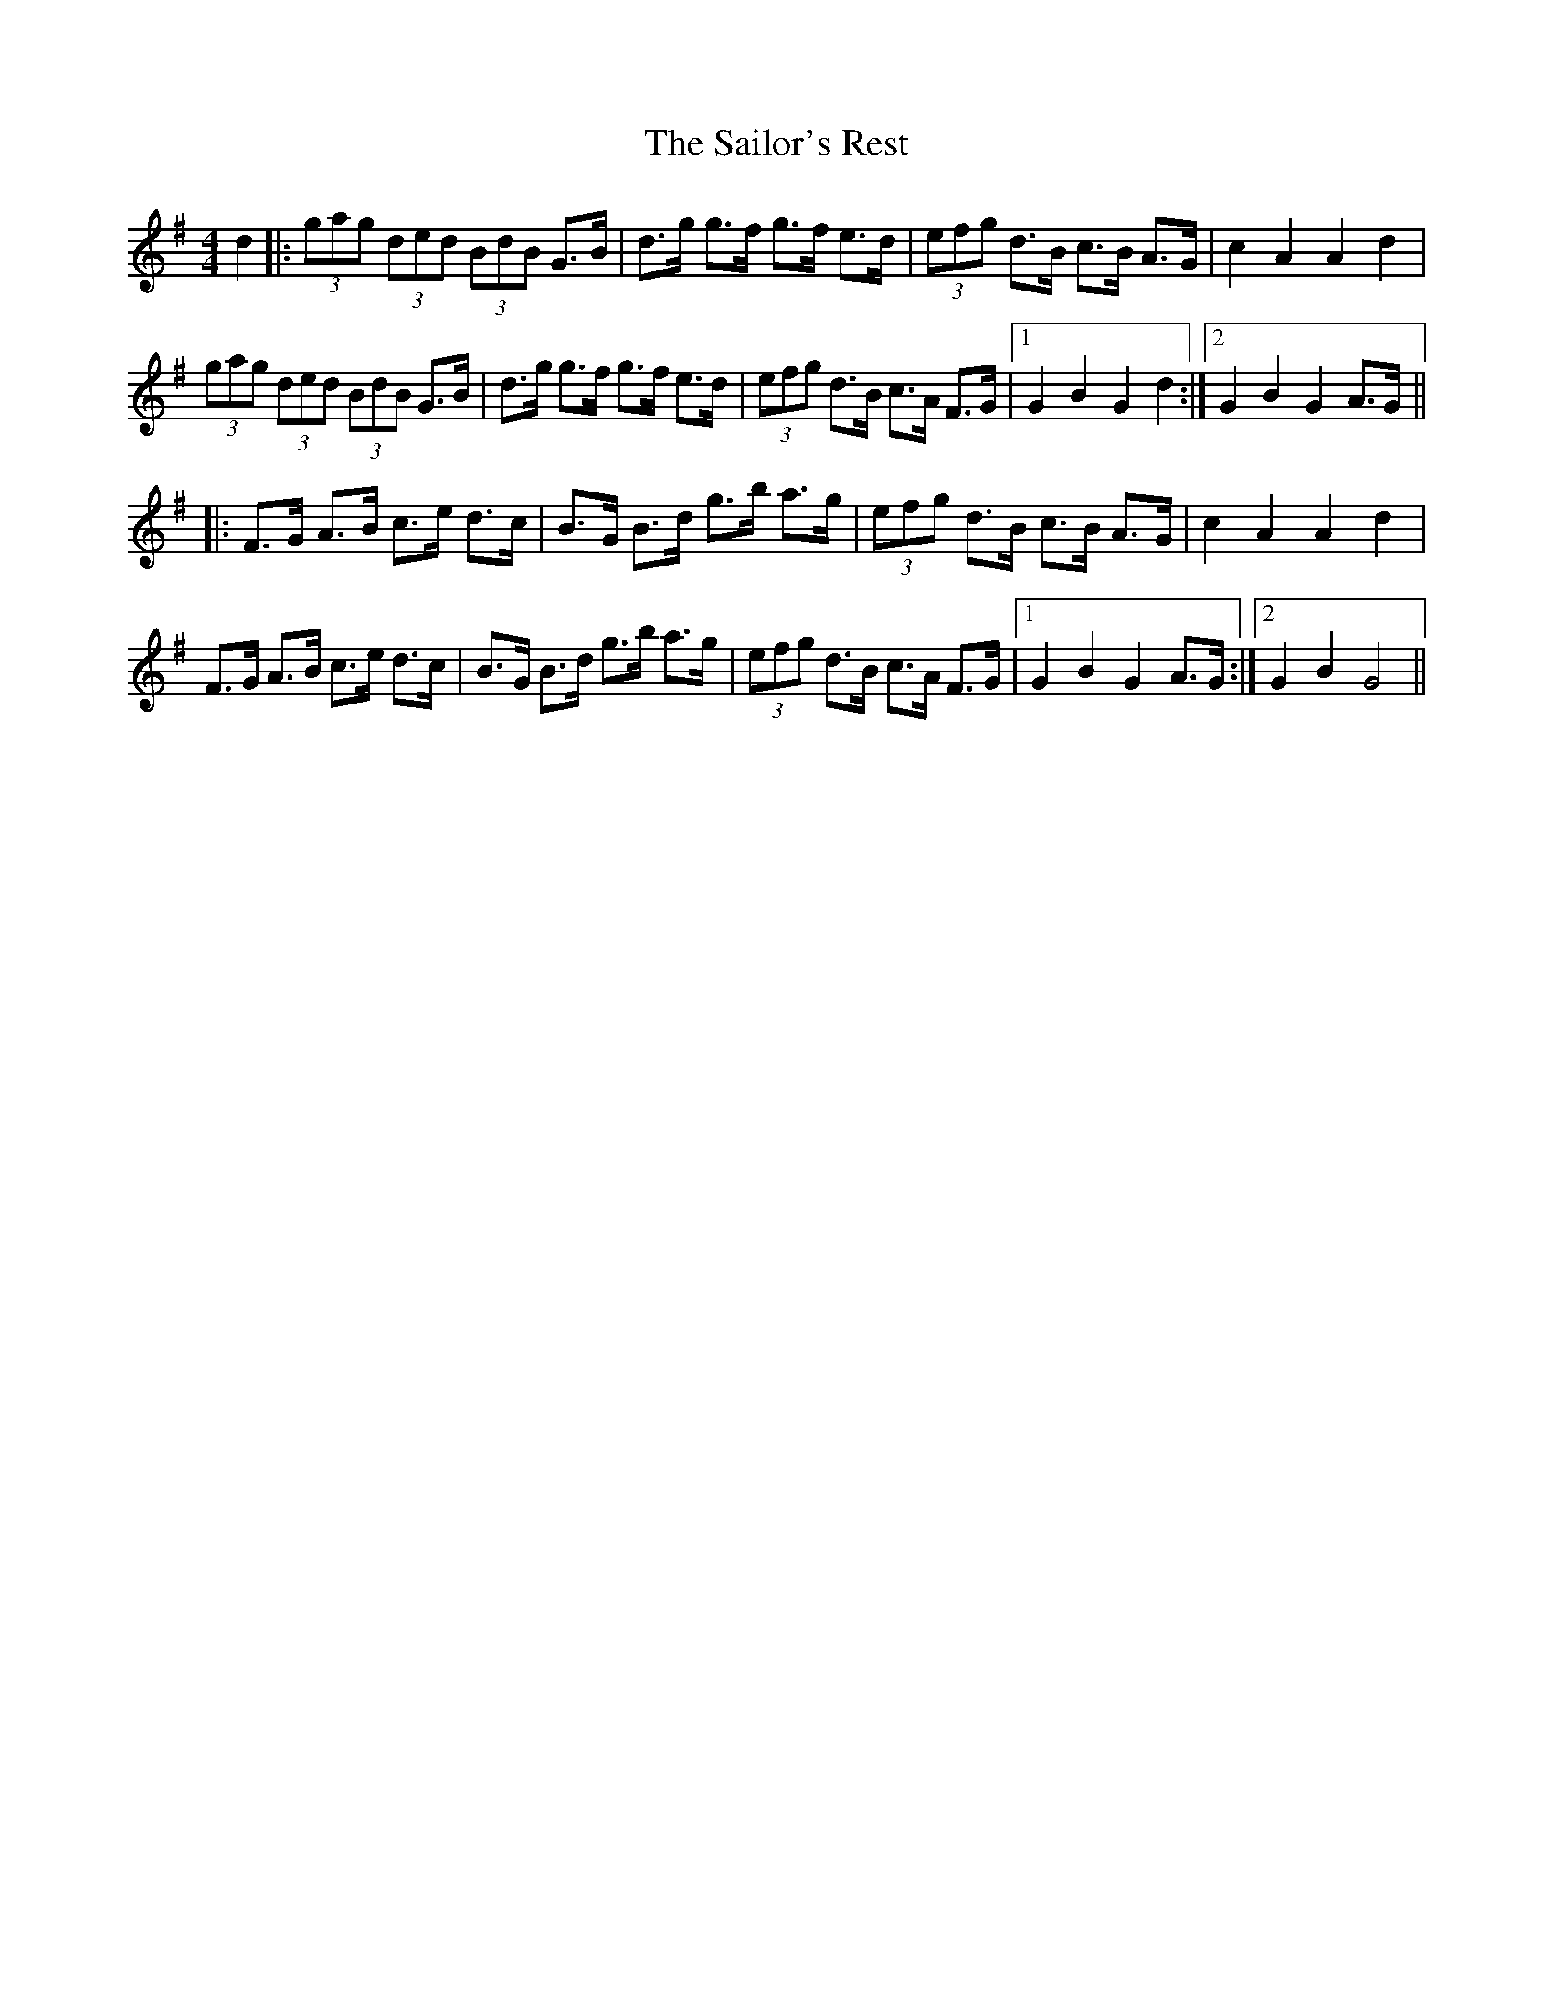 X: 35668
T: Sailor's Rest, The
R: hornpipe
M: 4/4
K: Gmajor
d2|:(3gag (3ded (3BdB G>B|d>g g>f g>f e>d|(3efg d>B c>B A>G|c2 A2 A2 d2|
(3gag (3ded (3BdB G>B|d>g g>f g>f e>d|(3efg d>B c>A F>G|1 G2 B2 G2 d2:|2 G2 B2 G2 A>G||
|:F>G A>B c>e d>c|B>G B>d g>b a>g|(3efg d>B c>B A>G|c2 A2 A2 d2|
F>G A>B c>e d>c|B>G B>d g>b a>g|(3efg d>B c>A F>G|1 G2 B2 G2 A>G:|2 G2 B2 G4||

